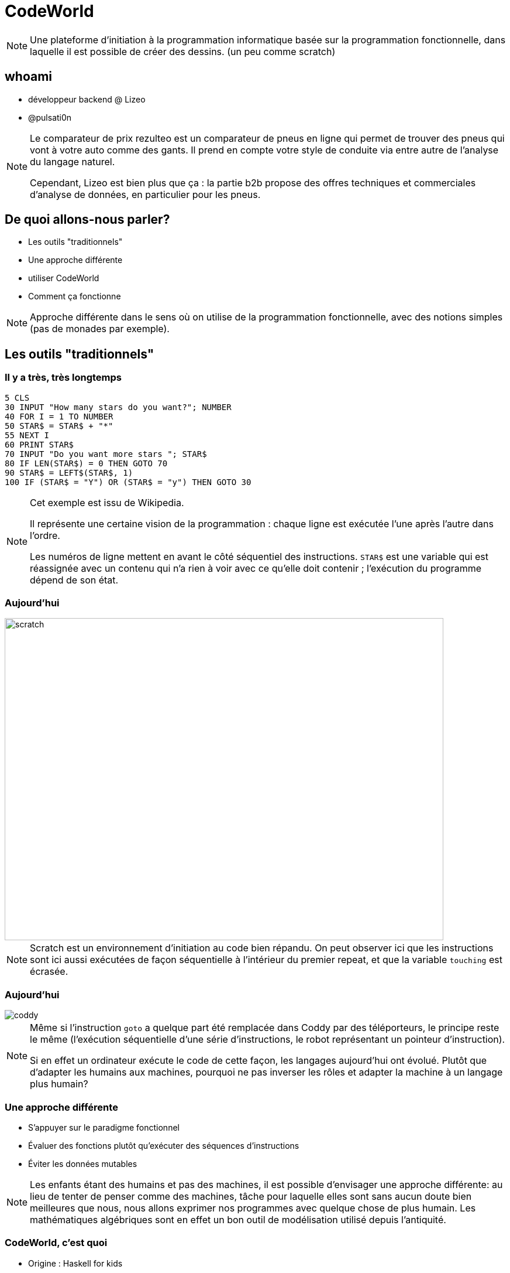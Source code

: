// Rendering : make
// Serve : make server
//
// Useful links : https://www.seas.upenn.edu/~cis194/fall16/lectures/01-intro.html


:revealjs_theme: serif
:source-highlighter: highlightjs
:stem: asciidoctor-mathematical

= CodeWorld

[NOTE.speaker]
--
Une plateforme d'initiation à la programmation informatique
basée sur la programmation fonctionnelle, dans laquelle il
est possible de créer des dessins.
(un peu comme scratch)
--

== whoami

* développeur {wj}backend {wj}@ {wj}Lizeo
* @pulsati0n

[NOTE.speaker]
--
Le comparateur de prix rezulteo est un comparateur de pneus en ligne 
qui permet de trouver des pneus qui vont à votre auto comme des gants.
Il prend en compte votre style de conduite via entre autre de l'analyse
du langage naturel.

Cependant, Lizeo est bien plus que ça : la partie b2b propose des offres
techniques et commerciales d'analyse de données, en particulier pour les 
pneus.
--

== De quoi allons-nous parler? 

* Les outils "traditionnels"
* Une approche différente
* utiliser CodeWorld
* Comment ça fonctionne

[NOTE.speaker]
--
Approche différente dans le sens où on utilise de la programmation
fonctionnelle, avec des notions simples (pas de monades par exemple).
--

== Les outils "traditionnels"

=== Il y a très, très longtemps

// possibilité d'utiliser http://robhagemans.github.io/pcbasic/

```basic
5 CLS
30 INPUT "How many stars do you want?"; NUMBER
40 FOR I = 1 TO NUMBER
50 STAR$ = STAR$ + "*"
55 NEXT I
60 PRINT STAR$
70 INPUT "Do you want more stars "; STAR$
80 IF LEN(STAR$) = 0 THEN GOTO 70
90 STAR$ = LEFT$(STAR$, 1)
100 IF (STAR$ = "Y") OR (STAR$ = "y") THEN GOTO 30
```

[NOTE.speaker]
--
Cet exemple est issu de Wikipedia.

Il représente une certaine vision de la programmation : chaque
ligne est exécutée l'une après l'autre dans l'ordre.

Les numéros de ligne mettent en avant le côté séquentiel des instructions.
`STAR$` est une variable qui est réassignée avec un contenu qui n'a
rien à voir avec ce qu'elle doit contenir ; l'exécution du programme
dépend de son état.
--

=== Aujourd'hui

image::images/scratch-example.png[scratch,750,550]

[NOTE.speaker]
--
Scratch est un environnement d'initiation au code bien répandu. On
peut observer ici que les instructions sont ici aussi exécutées
de façon séquentielle à l'intérieur du premier repeat, et que la 
variable `touching` est écrasée.
--

=== Aujourd'hui

image::images/coddy.png[coddy]

// Exemple : scratch
// https://www.gameseducatekids.com/games/coddy_world_on_algorithm 

[NOTE.speaker]
--
Même si l'instruction `goto` a quelque part été remplacée dans Coddy par
des téléporteurs, le principe reste le même (l'exécution séquentielle
d'une série d'instructions, le robot représentant un pointeur
d'instruction).

Si en effet un ordinateur exécute le code de cette façon, les
langages aujourd'hui ont évolué. Plutôt que d'adapter les
humains aux machines, pourquoi ne pas inverser les rôles
et adapter la machine à un langage plus humain?
--

=== Une approche différente

 * S'appuyer sur le paradigme fonctionnel 
 * Évaluer des fonctions plutôt qu'exécuter des séquences d'instructions
 * Éviter les données mutables

[NOTE.speaker]
--
Les enfants étant des humains et pas des machines, il est possible 
d'envisager une approche différente: au lieu de tenter de penser comme
des machines, tâche pour laquelle elles sont sans aucun doute bien
meilleures que nous, nous allons exprimer nos programmes avec quelque
chose de plus humain. Les mathématiques algébriques sont en effet un bon 
outil de modélisation utilisé depuis l'antiquité.
--


// === Why mathematics
// Mathematics is the body of knowledge justified by deductive reasoning 
// about abstract structures, starting from axioms and definitions.
// 
// --
// Indeed, one of the authors' will is to bring some fun to maths,
// as today there are no really funny means to learn maths - 
// multiplications tables, etc are not indeed. 
// 
// Mathematics can be used to describe the natural world. 
// --

//  * Bring some fun to math

// [NOTE.speaker]
// --
// The original focus of code.world is math - 
// Much disciplines can be practiced with some fun, except mathematics. Why not?
// Why staying with multiplication tables?...
// --

// === Creative maths


// == Qu'est-ce-que c'est

// === Une plateforme pour apprendre à coder

// === Une question de principes
=== CodeWorld, c'est quoi

* Origine : Haskell for kids
* Des maths :
** Sans langage intermédiaire
** Créatives


[NOTE.speaker]
--
L'auteur principal de CodeWorld est Chris Smith, ingénieur de développement
chez Google. Il est aussi professeur de mathématiques et d'informatique
volontaire à ses heures perdues. 

L'une des volontés qu'il affiche - en particulier lors des différentes
présentations qu'il a données - est de fournir un outil
qui rende les mathématiques plus accessibles et plus sympathiques aux 
enfants.

En effet, apprendre des tables de multiplications n'est pas particulièrement
agréable ny sympa - ni créatif.

Il insiste aussi sur l'expressivité : certains jeux comme Coddy proposent
de résoudre des puzzles, mais laissent peu de choix.
--

=== Pourquoi Haskell
 
[stem]
++++
f(x) = {(x^2|x<0),(x^3|x>=0):}
++++

```cpp
// En C
double f(double x) {
  if (x < 0) return pow(x, 2);
  else return pow(x, 3);
}
```

```haskell 
-- En Haskell
f(x) | x <  0  = x^2
     | x >= 0  = x^3
```

[NOTE.speaker]
--
Voici un exemple de notation mathématique. L'équivalent en C demande
une transcription ; Haskell reste de façon générale le plus proche 
des maths. (d'autres exemples sont disponibles dans les présentations
de Chris Smith)
--

=== Nous ne sommes pas (encore) des machines

* Une échelle de 0 à 10 plutôt que des pixels
* Des définitions non séquentielles (dictionnaire)
* Origine des coordonnées au centre de l'écran
* X est l'axe horizontal

[NOTE.speaker]
--
Le nombre de pixels n'est pas évident à gérer pour de jeunes enfants.
Dans un dictionnaire, les mots ne sont pas définis dans l'ordre
de leur utilisation : on peut utiliser un autre mot qu'il soit situé
avant ou après.
Enfin, pour mettre en avant le fait qu'il n'y a pas forcément d'ordre
séquentiel, le dernier élément est celui qui est affiché le plus en 
dessous.

```haskell
program = drawingOf(coordinatePlane)
```

// Some of these implementation particularities prove here that
//we are dealing with something different.
// Why not take this opportunity to learn floating numbers?
--


// === The coordinate plane
// image::images/codeworld-coordinate-plane.png[coordinate plane]
// [NOTE.speaker]
// --
// The CodeWorld coordinate plane is easier to work with for children.
// --

== Utiliser CodeWorld

// Image avec les différents panneaux : 
// * Editeur de texte (expliciter les possibilités)
// Canevas
// Fenêtre d'erreurs / warnings

=== À quoi ça ressemble

image::images/codeworld-warning.png[warning,750,550]

[NOTE.speaker]
--
Il y a trois parties principales :

* Sur la gauche, un éditeur de texte qui permet de rentrer du code.
* En haut à droite, un canevas qui affiche le résultat de l'exécution
du programme.
* En bas à droite, les erreurs et informations.

Un autre panneau propose de l'aide (les boutons bleus). Il est 
possible de sauvegarder des programmes, de les partager, et 
d'enregistrer des vidéos.

Des formes géométriques basiques sont manipulées et transformées,
afin de faire des dessins.
--

=== À quoi ça ressemble

image::images/codeworld-error.png[error,750,550]

=== Formes géométriques

* `circle(Number)`
* `rectangle(Number, Number)`
* `polygon([Point])`
* Formes pleines

[NOTE.speaker]
--
Il y a bien plus de formes disponibles, mais celles-ci suffiront pour
faire des dessins basiques.
// TODO: shapes example?
// TODO: travailler les polygones.
--

=== Transformations

* Ajouter de la couleur
* Déplacer
* Faire pivoter
* Agrandir / réduire 
* Combiner (`&`)

[NOTE.speaker]
--

* colored :: (Picture, Color) -> Picture
* translated :: (Picture, Number, Number) -> Picture
* rotated :: (Picture, Number) -> Picture 
* dilated :: (Picture, Number) -> Picture

Il y a quelques synonymes (par exemple, les écritures américaines et
anglaises de coloured). Cependant, il n'existe pas à ce jour de version
francisée. 
--

// TODO: === Example

=== Quelques notions

* Expressions
* Définitions
* Fonctions
* Types

[NOTE.speaker]
--
Voici quelques notions basiques que nous allons pouvoir utiliser
avec CodeWorld. Nous allons les décrire plus précisément dans les
diapositives qui vont suivre.
--

=== Expression

Une combinaison de symboles:
```haskell
7 + 2
x + 1
```

=== Définition

Donner un nom à une expression:
```haskell
nine = 7 + 2
increment(x) = x + 1
```

[NOTE.speaker]
--
C'est de cette façon que les fonctions sont définies : elles sont 
citoyennes à part entière du langage. 

Une fonction prend un ou plusieurs paramètres en entrée. Substituer
ces paramètres par les valeurs transmises lors de sont appel permet
de l'appliquer.
--

=== Ceci est une poêle

image::images/frying-pan.jpg[Poêle à frire]

[NOTE.speaker]
--
On peut voir une fonction comme une poêle à frire.
En effet, le nom de la fonction correspondrait au
manche de la poêle et les paramètres aux ingrédients.
Faites chauffer à feu doux, et au bout de quelques
temps on obtient le résultat : une délicieuse
omelette :p
--

=== La machine mystère

image::images/macau-mystery-soda.jpg[Machine mystère,450,550]

[NOTE.speaker]
--
Une autre possibilité de petit jeu est de demander
aux enfants de deviner une fonction qu'on a imaginée :
à chaque "entrée", on lui donne le résultat. 
On peut même introduire la notion de type: par exemple, 
`f(x) = x * 2` ne pourrait pas prendre `abricot` en
entrée.
--

=== Type

Qu'est-ce qui est manipulé? De quoi on parle?

```haskell
five :: Number = 5

alphaOmega :: Text
alphaOmega = "αω"

increment :: Number -> Number
increment(x) = x + 1
```

[NOTE.speaker]
--
Par exemple, dans un dictionnaire, le type de chaque définition
pourrait être sa "nature" (adjectif, nom, adverbe...)

On ne peut pas vraiment créer de type dans CodeWorld (simplement
des enregistrement `data type`)
--

=== Quelques types

```haskell
program :: Program = drawingOf(lettering(helloWorld) 
                   & redTriangle)
height :: Number = 2
points :: [Point] = [(-1, 0), (1, 0), (0, height)]
triangle :: Picture = solidPolygon(points)
lightRed :: Color = RGB(1, 0.6, 0.6) 
redTriangle :: Picture = colored(triangle, lightRed)
helloWorld :: Text = "Hello, world!"
```

[NOTE.speaker]
--
Voici un exemple de dessin.
Tous les types disponibles sont décrits dans la référence.
Voici quelques exemples. Les types sont utiles au moins pour
documenter ce qui est manipulé. Le `&` commercial signifie
"et" ou "par dessus".
--

== Prise en main

=== Exemple réel

=== Dessiner

```
program :: Program = drawingOf(wagon)
wagon :: Picture = wheels & container
container :: Picture = rectangle(5, 2)
wheel :: Picture = solidCircle(1)
rightWheel :: Picture = translated(wheel, 1.5, -1)
leftWheel :: Picture = translated(wheel, -1.5, -1)
wheels :: Picture = leftWheel & rightWheel
```  

=== L'éditeur

* Le bouton *Editor* affiche les raccourcis
* Autocomplétion (ctrl+space)
* Rainbow brackets

[NOTE.speaker]
--
* Les enfants peuvent avoir du mal à taper des mots longs
et complexes : l'autocomplétion est bien pratique.
* Les rainbow brackets peuvent aider à trouver qu'est
ce qui est clos par quoi.
--
=== Animer

```
program :: Program = animationOf(movingWagon)
[...]
movingWagon(time) = translated(wagon, time, 0)
```  

=== Haskell

```haskell
import CodeWorld
main :: IO ()
main = drawingOf(wagon)
wagon :: Picture 
wagon = wheels & container
container :: Picture 
container = rectangle 5 2
wheel :: Picture
wheel = solidCircle 1
rightWheel :: Picture
rightWheel = translated 1.5 (-1.0) wheel  
leftWheel :: Picture
leftWheel = translated (-1.5) (-1.0) wheel  
wheels :: Picture 
wheels = leftWheel & rightWheel
```

[NOTE.speaker]
--
CodeWorld peut aussi être utilisé avec du 
haskell : cela permet de migrer progressivement
vers un langage du monde "réel". La plupart
des extensions sont disponibles, par exemple:
```
{-# LANGUAGE UndecidableInstances #-}

```
--


== Déboguer

* Afficher l'axe de coordonnées
* Inspection
* Zoom
* Voyager dans le temps

[NOTE.speaker]
--
Le plan de coordonnées peut aider à trouver
quelles coordonnées sont incorrectes.
--

=== Mode inspection

image::images/codeworld-debug-inspector.png[debug inspector,800,550]

[NOTE.speaker]
--
Le mode inspection permet de naviguer dans la hiérarchie
des objets, et d'afficher leurs paramètres.
--

=== Zoom

image::images/codeworld-debug-panel.png[debug panel,800,550]

[NOTE.speaker]
--
Zoomer et dézoomer peut être pratique pour afficher les
objets situés hors du canevas.
// TODO: c.f. https://medium.com/@krystal.maughan/breaking-the-space-time-barrier-with-haskell-time-traveling-and-debugging-in-codeworld-a-google-e87894dd43d7 
--

=== Voyager dans le temps

// TODO: refaire image suite à dépréciation
image::images/codeworld-debug-simulation.png[debug simulation]
[NOTE.speaker]
--
disponible avec `debugActivityOf' (`simulationOf` est déprécié).
Une activité est une animation représentée par une série d'étapes.
Le temps qui avance petit à petit produit un certain nombre
d'étapes (événements).

Chacune de ces étapes peut influer sur l'état du "monde" représenté
par le programme - on peut par exemple y représenter la position
des objets via un tuple ou mieux, un `data type`.

De la même façon, on peut rajouter des interactions : chaque
intéraction produit un événement.
--

== Comment ça fonctionne

* Codemirror : éditeur de texte en JavaScript
* Haskell API : librairie de graphisme vectoriel
* Compilateur : ghcjs exécuté sur le serveur

[ditaa,images/codeworld-architecture]
--
    +------------------+   
    | CodeMirror cBLU  |   
    +------------------+    +-------------------+ 
    | Editeur de texte |    | Canvas cBLU       | 
    |                  |    +-------------------+
    |                  |    | Messages     cBLU |
    +---+--------------+    +-------------+-----+ 
        |                                 ^
        | XHR  +-------------+ JavaScript |
        +----->+ GHCJS cBLU  |------------+
               +-------------+
               | Compilateur |
               | (serveur)   |
               +-------------+
--

// TODO
[NOTE.speaker]
--
Le code est envoyé au serveur qui le compile en Javascript
avec `ghcjs`. Un hash est retourné, et utilisé pour charger
et exécuter le code Javascript.
--

== Conclusion

* Pas de boilerplate
* Plutôt simple 
* Bien documenté
* Disponible tout de suite
* Open source

[NOTE.speaker]
--
CodeWorld est réalisé avec bon sens.

* Des alternatives comme reactive-turtle (Scala et Akka pour enfants)
  sont un peu complexes pour des jeunes esprits à mon avis (flatmap...)
* La documentation couvre pratiquement l'ensemble de ce qui est disponible
  et utilise un langage simple, pas difficile à comprendre.
* Cette plateforme est "orientée" dans le bon sens imho (fp)

--

== Alternatives

=== Reactive Turtle

```scala
trait Shapes {
  type Shape = Seq[Command]
  def square(size: Int): Shape = {
      (1 to 4).flatMap(_ => Seq(Forward(size), Right(90)))
  }
  def spiral(size: Int): Shape = {
      (1 to 100).flatMap(a => Seq(Forward(size), Right(110 - a)))
  }
  def circle(size: Int): Shape = {
      (1 to 90).flatMap(a => Seq(Forward(size), Right(4)))
  }
}
```
[NOTE.speaker]
--
Expliquer flatMap à un enfant de 6 sans est un peu compliqué.
--

=== Kojo

image::images/kojo-example.png[kojo]

[NOTE.speaker]
--
Il existe aussi une flateforme basée sur Scala : Kojo.
Elle est un poil trop impérative à mon sens (tortue, etc).
(dans l'exemple ci-dessus, on voit bien le côté séquentiel
 encore une fois)
--

=== Questions

=== Merci

* https://code.world/ - Chris Smith
* SLUG
* scala.io
* Vous!

[NOTE.speaker]
--
C.D. smith created this world. Obviously there would be no presentation without him.
My colleagues who put me on this track. had the patience to listen to my digressions.
SLUG for letting me do a first attempt.
My familly who had the patience to let me time.
You for you time.
--

== Extra

=== Going further

* Interacting with users
* Multiplayer games

// TODO

// * program = activityOf(initial, change, picture)
// * groupedActivityOf

[NOTE.speaker]
--
Interaction with users won't be covered here; examples in the official documentation.
--

=== extra

* Security
* Limitations

[NOTE.speaker]
--
Dangerous code (through some languages templates) is checked.
It seems that it's not possible to share core between different projects without copy/paste.
--

=== SDL coordinate system

image::images/sdl-coordinate-system.png[SDL coordinate system]

[NOTE.speaker]
--
This is an example of a "traditional" coordinate system, here SDL.
--

=== Credits

Function game : Brent Yorgey - https://byorgey.wordpress.com/2018/05/06/conversations-with-a-six-year-old-on-functional-programming/

Image credits :

* scratch : https://drbadgr.wordpress.com/2014/09/29/phil-bagge-course-notes-scratch-for-programming-in-the-new-curriculum/ 
* coddy : https://coddy-free.fr.aptoide.com
* frying pan : https://workingoutsolutions.wordpress.com/2011/10/28/camping-frying-pans-best-outdoor-cooking-utensil/ 
* macao mystery beverage: https://www.isidorsfugue.com/2012/08/mystery-beverage-vending-machine-in.html


